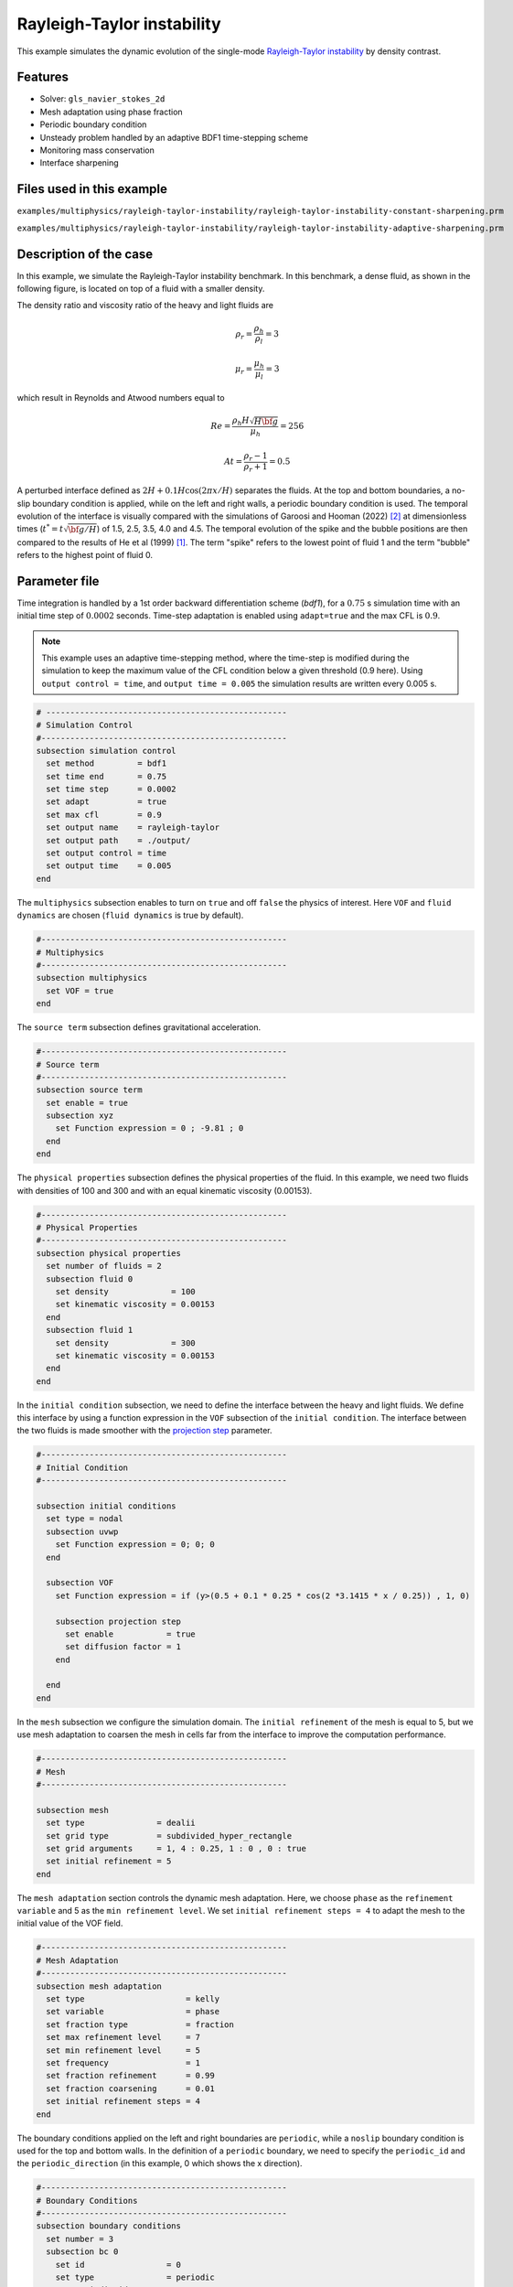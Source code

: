 ============================
Rayleigh-Taylor instability
============================

This example simulates the dynamic evolution of the single-mode `Rayleigh-Taylor instability`_ by density contrast. 

.. _Rayleigh-Taylor instability: https://www.sciencedirect.com/science/article/pii/S0021999199962575


----------------------------------
Features
----------------------------------
- Solver: ``gls_navier_stokes_2d`` 
- Mesh adaptation using phase fraction
- Periodic boundary condition
- Unsteady problem handled by an adaptive BDF1 time-stepping scheme 
- Monitoring mass conservation
- Interface sharpening


---------------------------
Files used in this example
---------------------------
``examples/multiphysics/rayleigh-taylor-instability/rayleigh-taylor-instability-constant-sharpening.prm``

``examples/multiphysics/rayleigh-taylor-instability/rayleigh-taylor-instability-adaptive-sharpening.prm``


-----------------------------
Description of the case
-----------------------------

In this example, we simulate the Rayleigh-Taylor instability benchmark. In this benchmark, a dense fluid, as shown in the following figure, is located on top of a fluid with a smaller density. 


.. image:: images/geometry.png
    :alt: Schematic
    :align: center
    :width: 200


The density ratio and viscosity ratio of the heavy and light fluids are
    .. math::
        \rho_r = \frac{\rho_h}{\rho_l} = 3

    .. math::
        \mu_r = \frac{\mu_h}{\mu_l} = 3

which result in Reynolds and Atwood numbers equal to
    .. math::
        Re = \frac{\rho_h H \sqrt{H \bf{g} }}{\mu_h} = 256

    .. math::
        At = \frac{\rho_r - 1}{\rho_r + 1} = 0.5


A perturbed interface defined as :math:`2H + 0.1 H \cos{(2 \pi x / H)}` separates the fluids. At the top and bottom boundaries, a no-slip boundary condition is applied, while on the left and right walls, a periodic boundary condition is used. The temporal evolution of the interface is visually compared with the simulations of Garoosi and Hooman (2022) `<[2]_>`_ at dimensionless times (:math:`t^* = t \sqrt{\bf{g} / H}`) of 1.5, 2.5, 3.5, 4.0 and 4.5. The temporal evolution of the spike and the bubble positions are then compared to the results of He et al (1999) `<[1]_>`_. The term "spike" refers to the lowest point of fluid 1 and the term "bubble" refers to the highest point of fluid 0. 


--------------
Parameter file
--------------

Time integration is handled by a 1st order backward differentiation scheme 
(`bdf1`), for a :math:`0.75` s simulation time with an initial 
time step of :math:`0.0002` seconds. Time-step adaptation is enabled using ``adapt=true``
and the max CFL is :math:`0.9`.

.. note::   
    This example uses an adaptive time-stepping method, where the 
    time-step is modified during the simulation to keep the maximum value of the CFL condition below a given threshold (0.9 here). Using ``output control = time``, and ``output time = 0.005`` the simulation results are written every 0.005 s.


.. code-block:: text

    # --------------------------------------------------
    # Simulation Control
    #---------------------------------------------------
    subsection simulation control
      set method         = bdf1
      set time end       = 0.75
      set time step      = 0.0002
      set adapt          = true
      set max cfl        = 0.9
      set output name    = rayleigh-taylor
      set output path    = ./output/
      set output control = time
      set output time    = 0.005
    end


The ``multiphysics`` subsection enables to turn on ``true`` and off ``false`` the physics of interest. Here ``VOF`` and ``fluid dynamics`` are chosen (``fluid dynamics`` is true by default).

.. code-block:: text

    #---------------------------------------------------
    # Multiphysics
    #---------------------------------------------------
    subsection multiphysics
      set VOF = true
    end 
    
The ``source term`` subsection defines gravitational acceleration.

.. code-block:: text
    
    #---------------------------------------------------
    # Source term
    #---------------------------------------------------
    subsection source term
      set enable = true
      subsection xyz
        set Function expression = 0 ; -9.81 ; 0
      end
    end


The ``physical properties`` subsection defines the physical properties of the fluid. In this example, we need two fluids with densities of 100 and 300 and with an equal kinematic viscosity (0.00153).


.. code-block:: text

   #---------------------------------------------------
   # Physical Properties
   #---------------------------------------------------
   subsection physical properties
     set number of fluids = 2
     subsection fluid 0
       set density             = 100
       set kinematic viscosity = 0.00153
     end
     subsection fluid 1
       set density             = 300
       set kinematic viscosity = 0.00153
     end
   end


In the ``initial condition`` subsection, we need to define the interface between the heavy and light fluids. We define this interface by using a function expression in the ``VOF`` subsection of the ``initial condition``. The interface between the two fluids is made smoother with the `projection step`_ parameter.

.. _projection step: https://lethe-cfd.github.io/lethe/parameters/cfd/initial_conditions.html

.. code-block:: text

   #---------------------------------------------------
   # Initial Condition
   #---------------------------------------------------

   subsection initial conditions
     set type = nodal
     subsection uvwp
       set Function expression = 0; 0; 0
     end

     subsection VOF
       set Function expression = if (y>(0.5 + 0.1 * 0.25 * cos(2 *3.1415 * x / 0.25)) , 1, 0)
    
       subsection projection step
         set enable           = true
         set diffusion factor = 1
       end
    
     end
   end

In the ``mesh`` subsection we configure the simulation domain. The ``initial refinement`` of the mesh is equal to 5, but we use mesh adaptation to coarsen the mesh in cells far from the interface to improve the computation performance.

.. code-block:: text
    
    #---------------------------------------------------
    # Mesh
    #---------------------------------------------------
    
    subsection mesh
      set type               = dealii
      set grid type          = subdivided_hyper_rectangle
      set grid arguments     = 1, 4 : 0.25, 1 : 0 , 0 : true
      set initial refinement = 5
    end



The ``mesh adaptation`` section controls the dynamic mesh adaptation. Here, we choose ``phase`` as the ``refinement variable`` and 5 as the ``min refinement level``.
We set ``initial refinement steps = 4`` to adapt the mesh to the initial value of the VOF field. 


.. code-block:: text

    #---------------------------------------------------
    # Mesh Adaptation
    #---------------------------------------------------
    subsection mesh adaptation
      set type                     = kelly
      set variable                 = phase
      set fraction type            = fraction
      set max refinement level     = 7
      set min refinement level     = 5
      set frequency                = 1
      set fraction refinement      = 0.99
      set fraction coarsening      = 0.01
      set initial refinement steps = 4
    end


The boundary conditions applied on the left and right boundaries are ``periodic``, while a ``noslip`` boundary condition is used for the top and bottom walls. In the definition of a ``periodic`` boundary, we need to specify the ``periodic_id`` and the ``periodic_direction`` (in this example, 0 which shows the x direction).


.. code-block:: text

    #---------------------------------------------------
    # Boundary Conditions
    #---------------------------------------------------
    subsection boundary conditions
      set number = 3
      subsection bc 0
        set id                 = 0
        set type               = periodic
        set periodic_id        = 1
        set periodic_direction = 0
      end
      subsection bc 1
        set id   = 2
        set type = noslip
      end
      subsection bc 2
        set id   = 3
        set type = noslip
      end
    end


In the ``VOF`` subsection, we enable ``interface sharpening`` to reconstruct the interface and keep it sharp during the simulation. Note that here we use the ``constant`` and ``adaptive`` methods for interface sharpening. The ``mass conservation`` results show that choosing a ``constant`` method does not affect the mass conservation significantly. Hence, the results of both methods are almost identical. For the ``constant`` refinement we use


.. code-block:: text

   #---------------------------------------------------
   # VOF
   #---------------------------------------------------

   subsection VOF
     subsection interface sharpening
       set enable              = true
       set threshold           = 0.5
       set interface sharpness = 1.5
       set frequency           = 25
       set type                = constant
     end

     subsection mass conservation
       set monitoring      = true
       set monitored fluid = fluid 1
       set tolerance       = 1e-2
       set verbosity       = extra verbose
     end

     subsection phase filtration
       set type  = tanh
       set verbosity = verbose
       set beta = 10
     end
   end


and for the ``adaptive`` refinement


.. code-block:: text

   #---------------------------------------------------
   # VOF
   #---------------------------------------------------

   subsection VOF
     subsection interface sharpening
       set enable                  = true
       set threshold               = 0.5
       set interface sharpness     = 1.5
       set frequency               = 25
       set type                    = adaptative
       set threshold max deviation = 0.2
       set max iterations          = 50
     end

     subsection mass conservation
       set monitoring      = true
       set monitored fluid = fluid 1
       set tolerance       = 1e-2
       set verbosity       = extra verbose
     end

     subsection phase filtration
       set type  = tanh
       set verbosity = verbose
       set beta = 10
     end
   end

The ``phase filtration`` is enabled in this example. We refer the reader to the :doc:`../../../../parameters/cfd/volume_of_fluid`
documentation for more explanation on the phase filtration.

---------------------------
Running the simulation
---------------------------

Call the gls_navier_stokes_2d by invoking:  

``mpirun -np 8 gls_navier_stokes_2d rayleigh-taylor-instability-adaptive-sharpening.prm``


to run the simulations using eight CPU cores. Feel free to use more.

.. warning:: 
    Make sure to compile lethe in `Release` mode and 
    run in parallel using mpirun. This simulation takes
    :math:`\approx` 10 minutes on 8 processes.


-------
Results
-------

In the following picture, the boundary between the two fluids is compared with (right) and without (left) ``projection step`` :

.. image:: images/smoothedInitialCondition.png
    :alt: Schematic
    :align: center
    :width: 800

The following animation shows the results of this simulation:

.. raw:: html

    <iframe width="560" height="315" src="https://www.youtube.com/embed/hZwbFob_Jj4" frameborder="0" allowfullscreen></iframe>


In the following figure, we compare the simulation results with that of Garoosi and Hooman (2022) `<[2]_>`_.


.. image:: images/comparison.png
    :alt: Schematic
    :align: center
    :width: 400


In the figure below, we compare the position of the spike and the bubble with the results of He et al (1999) `<[1]_>`_. It can be seen that as :math:`t^*` increases, there is a growing difference between the spike position of the current simulation and that of He et al (1999) `<[1]_>`_. Nevertheless, the bubble position follows the same evolution as the reference.

.. image:: images/spike_and_bubble_evolution_He_et_al_comparison.png
    :alt: Comparison of the spike and bubble positions with He et al (1999) values.
    :align: center
    :width: 800

With higher levels of refinement, we can see better correspondence between the values. However, there is still a gap between the spike positions for larger values of :math:`t^*`.

.. image:: images/spike_and_bubble_evolution_ref_max_10_ref_min_8.png
    :alt: He et al comparison for a max refinement of 10 and a min refinement of 8. We see a better correspondence in the positions of the spike and the bubble. However, for large values of t*, there is still gap between the positions.
    :align: center
    :width: 800


The following figures shows the mass of fluid 1 throughout the simulation with a constant (top) and adaptive (bottom) interface sharpening.


.. image:: images/constant_mass.png
    :alt: Schematic
    :align: center
    :width: 400
    
.. image:: images/adaptive_mass.png
    :alt: Schematic
    :align: center
    :width: 397.95


-----------
References
-----------

.. _[1]:

[1] He, X., Chen, S. and Zhang, R., 1999. A lattice Boltzmann scheme for incompressible multiphase flow and its application in simulation of Rayleigh–Taylor instability. Journal of computational physics, 152(2), pp.642-663. https://doi.org/10.1006/jcph.1999.6257

.. _[2]:

[2] Garoosi, F. and Hooman, K., 2022. Numerical simulation of multiphase flows using an enhanced Volume-of-Fluid (VOF) method. International Journal of Mechanical Sciences, 215, p.106956. https://doi.org/10.1016/j.ijmecsci.2021.106956
